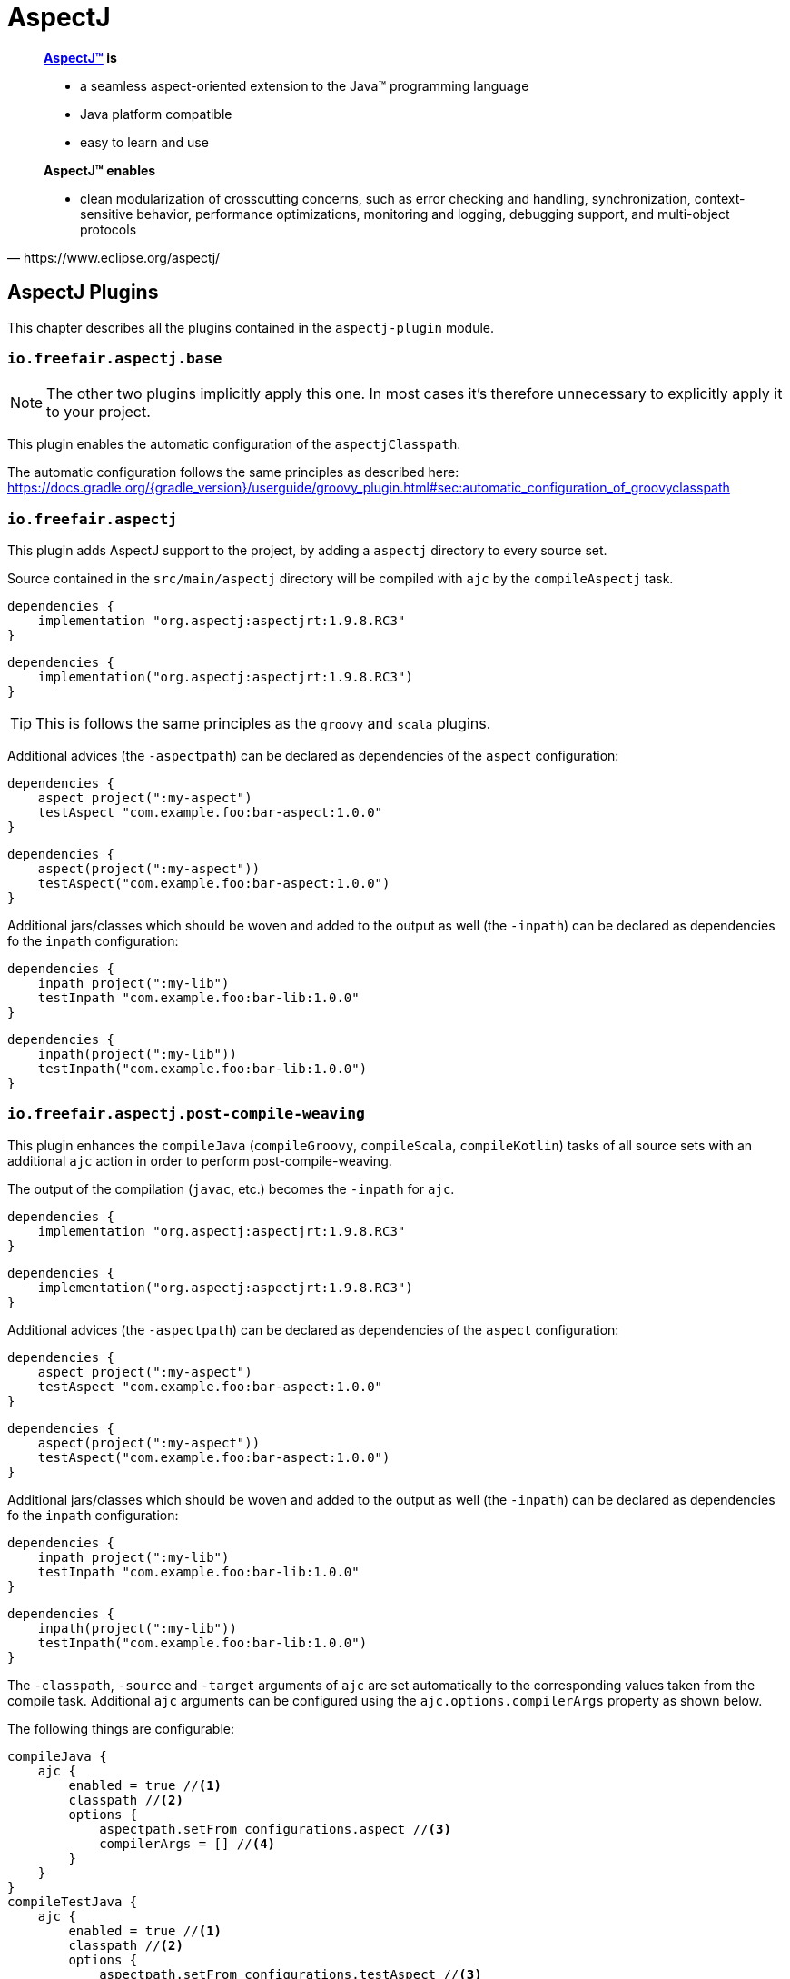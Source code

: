 = AspectJ

[quote, https://www.eclipse.org/aspectj/]
____
*https://www.eclipse.org/aspectj/[AspectJ™] is*

- a seamless aspect-oriented extension to the Java™ programming language
- Java platform compatible
- easy to learn and use

*AspectJ™ enables*

- clean modularization of crosscutting concerns, such as error checking and handling, synchronization, context-sensitive behavior, performance optimizations, monitoring and logging, debugging support, and multi-object protocols
____

== AspectJ Plugins

This chapter describes all the plugins contained in the `aspectj-plugin` module.

=== `io.freefair.aspectj.base`

NOTE: The other two plugins implicitly apply this one.
In most cases it's therefore unnecessary to explicitly apply it to your project.

This plugin enables the automatic configuration of the `aspectjClasspath`.

The automatic configuration follows the same principles as described here:
https://docs.gradle.org/{gradle_version}/userguide/groovy_plugin.html#sec:automatic_configuration_of_groovyclasspath

=== `io.freefair.aspectj`

This plugin adds AspectJ support to the project, by adding a `aspectj` directory to every source set.

Source contained in the `src/main/aspectj` directory will be compiled with `ajc` by the `compileAspectj` task.

[source,groovy]
----
dependencies {
    implementation "org.aspectj:aspectjrt:1.9.8.RC3"
}
----

[source,kotlin]
----
dependencies {
    implementation("org.aspectj:aspectjrt:1.9.8.RC3")
}
----

TIP: This is follows the same principles as the `groovy` and `scala` plugins.

Additional advices (the `-aspectpath`) can be declared as dependencies of the `aspect` configuration:

[source,groovy]
----
dependencies {
    aspect project(":my-aspect")
    testAspect "com.example.foo:bar-aspect:1.0.0"
}
----

[source,kotlin]
----
dependencies {
    aspect(project(":my-aspect"))
    testAspect("com.example.foo:bar-aspect:1.0.0")
}
----


Additional jars/classes which should be woven and added to the output as well (the `-inpath`)
can be declared as dependencies fo the `inpath` configuration:

[source,groovy]
----
dependencies {
    inpath project(":my-lib")
    testInpath "com.example.foo:bar-lib:1.0.0"
}
----

[source,kotlin]
----
dependencies {
    inpath(project(":my-lib"))
    testInpath("com.example.foo:bar-lib:1.0.0")
}
----

=== `io.freefair.aspectj.post-compile-weaving`

This plugin enhances the `compileJava` (`compileGroovy`, `compileScala`, `compileKotlin`) tasks of all source sets
with an additional `ajc` action in order to perform post-compile-weaving.

The output of the compilation (`javac`, etc.) becomes the `-inpath` for `ajc`.

[source,groovy]
----
dependencies {
    implementation "org.aspectj:aspectjrt:1.9.8.RC3"
}
----
[source,kotlin]
----
dependencies {
    implementation("org.aspectj:aspectjrt:1.9.8.RC3")
}
----

Additional advices (the `-aspectpath`) can be declared as dependencies of the `aspect` configuration:

[source,groovy]
----
dependencies {
    aspect project(":my-aspect")
    testAspect "com.example.foo:bar-aspect:1.0.0"
}
----
[source,kotlin]
----
dependencies {
    aspect(project(":my-aspect"))
    testAspect("com.example.foo:bar-aspect:1.0.0")
}
----

Additional jars/classes which should be woven and added to the output as well (the `-inpath`)
can be declared as dependencies fo the `inpath` configuration:

[source,groovy]
----
dependencies {
    inpath project(":my-lib")
    testInpath "com.example.foo:bar-lib:1.0.0"
}
----

[source,kotlin]
----
dependencies {
    inpath(project(":my-lib"))
    testInpath("com.example.foo:bar-lib:1.0.0")
}
----

The `-classpath`, `-source` and `-target`
arguments of `ajc` are set automatically to the corresponding values taken from the compile task.
Additional `ajc` arguments can be configured using the `ajc.options.compilerArgs` property as shown below.

The following things are configurable:

[source,groovy]
----
compileJava {
    ajc {
        enabled = true //<1>
        classpath //<2>
        options {
            aspectpath.setFrom configurations.aspect //<3>
            compilerArgs = [] //<4>
        }
    }
}
compileTestJava {
    ajc {
        enabled = true //<1>
        classpath //<2>
        options {
            aspectpath.setFrom configurations.testAspect //<3>
            compilerArgs = [] //<4>
        }
    }
}
----

[source,kotlin]
----
tasks.compileJava {
    configure<AjcAction> {
        enabled = true //<1>
        classpath //<2>
        options {
            aspectpath.setFrom(configurations.aspect) //<3>
            compilerArgs = listOf("") //<4>
        }
    }
}
tasks.compileTestJava {
    configure<AjcAction> {
        enabled = true //<1>
        classpath //<2>
        options {
            aspectpath.setFrom(configurations.testAspect) //<3>
            compilerArgs = listOf("") //<4>
        }
    }
}
----
<1> Specifies if ajc should run at all. Defaults to `true`
<2> The classpath containing ajc itself (`aspectjtools.jar`). Inferred from the compile/runtime classpaths by default.
<3> The classpath containing additional advices to weave. This directly maps to the `-aspectpath` argument of ajc.
<4> Addittional arguments which will be passed to `ajc`.

NOTE: The official documentation of `ajc` can be found here: https://www.eclipse.org/aspectj/doc/released/devguide/ajc-ref.html

== AspectJ Tasks

=== `AspectjCompile`

This
https://docs.gradle.org/{gradle_version}/javadoc/org/gradle/api/tasks/compile/AbstractCompile.html[`AbstractCompile`]
task can be used to run
https://www.eclipse.org/aspectj/doc/released/devguide/ajc-ref.html[`ajc`].

[source,groovy]
----
task myAjcTask(type: io.freefair.gradle.plugins.aspectj.AspectjCompile) {
    aspectjClasspath.setFrom configurations.aspectj
    ajcOptions {
        inpath = files()
        aspectpath = files()
    }
}
----

[source,kotlin]
----
tasks.register<AspectjCompile>("myAjcTask") {
    aspectjClasspath.setFrom(configurations.aspectj)
    ajcOptions {
        inpath = files()
        aspectpath = files()
    }
}
----